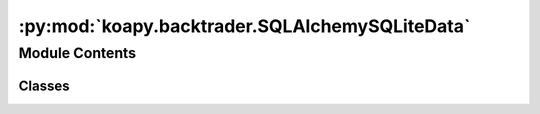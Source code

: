 :py:mod:`koapy.backtrader.SQLAlchemySQLiteData`
===============================================

.. py:module:: koapy.backtrader.SQLAlchemySQLiteData


Module Contents
---------------

Classes
~~~~~~~

.. autoapisummary::

   koapy.backtrader.SQLAlchemySQLiteData.SQLAlchemySQLiteData




.. py:class:: SQLAlchemySQLiteData

   Bases: :py:obj:`koapy.backtrader.SQLAlchemyData.SQLAlchemyData`

   .. py:attribute:: params
      :annotation: = [['filename', None]]

      


